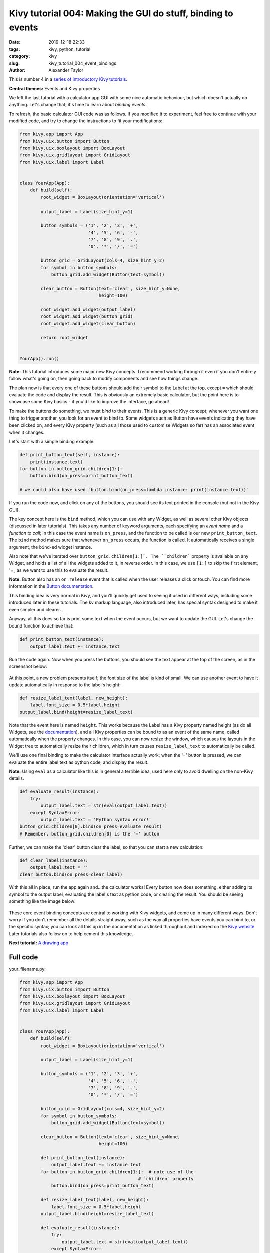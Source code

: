 Kivy tutorial 004: Making the GUI do stuff, binding to events
#############################################################

:date: 2019-12-18 22:33
:tags: kivy, python, tutorial
:category: kivy
:slug: kivy_tutorial_004_event_bindings
:author: Alexander Taylor

This is number 4 in a `series of introductory Kivy tutorials
<{filename}/pages/kivycrashcourse.rst>`__.

**Central themes:** Events and Kivy properties

We left the last tutorial with a calculator app GUI with some nice
automatic behaviour, but which doesn't actually do anything. Let's
change that; it's time to learn about *binding events*.

To refresh, the basic calculator GUI code was as follows. If you
modified it to experiment, feel free to continue with your modified
code, and try to change the instructions to fit your modifications:

.. code-block:: python

    from kivy.app import App
    from kivy.uix.button import Button
    from kivy.uix.boxlayout import BoxLayout
    from kivy.uix.gridlayout import GridLayout
    from kivy.uix.label import Label


    class YourApp(App):
        def build(self):
            root_widget = BoxLayout(orientation='vertical')

            output_label = Label(size_hint_y=1)

            button_symbols = ('1', '2', '3', '+',
                              '4', '5', '6', '-',
                              '7', '8', '9', '.',
                              '0', '*', '/', '=')

            button_grid = GridLayout(cols=4, size_hint_y=2)
            for symbol in button_symbols:
                button_grid.add_widget(Button(text=symbol))

            clear_button = Button(text='clear', size_hint_y=None,
                                  height=100)

            root_widget.add_widget(output_label)
            root_widget.add_widget(button_grid)
            root_widget.add_widget(clear_button)

            return root_widget


    YourApp().run()

**Note:** This tutorial introduces some major new Kivy concepts. I
recommend working through it even if you don't entirely follow what's
going on, then going back to modify components and see how things
change.

The plan now is that every one of these buttons should add their
symbol to the Label at the top, except ``=`` which should evaluate the
code and display the result. This is obviously an extremely basic
calculator, but the point here is to showcase some Kivy basics - if
you'd like to improve the interface, go ahead!

To make the buttons do something, we must *bind* to their events. This
is a generic Kivy concept; whenever you want one thing to trigger
another, you look for an event to bind to. Some widgets such as Button
have events indicating they have been clicked on, and every Kivy
property (such as all those used to customise Widgets so far) has an
associated event when it changes.

Let's start with a simple binding example:

.. code-block:: python

    def print_button_text(self, instance):
        print(instance.text)
    for button in button_grid.children[1:]:
        button.bind(on_press=print_button_text)

    # we could also have used `button.bind(on_press=lambda instance: print(instance.text))`

If you run the code now, and click on any of the buttons, you should
see its text printed in the console (but not in the Kivy GUI).

The key concept here is the ``bind`` method, which you can use
with any Widget, as well as several other Kivy objects (discussed in
later tutorials). This takes any number of keyword arguments, each
specifying an *event name* and a *function to call*; in this case the
event name is ``on_press``, and the function to be called is our
new ``print_button_text``. The ``bind`` method makes sure that
whenever ``on_press`` occurs, the function is called. It
automatically receives a single argument, the ``bind``-ed widget instance.

Also note that we've iterated over
``button_grid.children[1:]`. The ``children``` property is
available on any Widget, and holds a list of all the widgets added to
it, in reverse order. In this case, we use ``[1:]`` to skip the
first element, '=', as we want to use this to evaluate the result.

**Note:** Button also has an ``on_release`` event that is called when
the user releases a click or touch. You can find more information in
the `Button documentation
<https://kivy.org/docs/api-kivy.uix.button.html>`__.

This binding idea is very normal in Kivy, and you'll quickly get used
to seeing it used in different ways, including some introduced later
in these tutorials. The kv markup language, also introduced later,
has special syntax designed to make it even simpler and clearer.

Anyway, all this does so far is print some text when the event occurs,
but we want to update the GUI. Let's change the bound function to
achieve that:

.. code-block:: python

        def print_button_text(instance):
            output_label.text += instance.text

Run the code again. Now when you press the buttons, you should see the
text appear at the top of the screen, as in the screenshot below:

.. figure:: {filename}/media/kivy_text_tutorials/04_example_text.png
   :alt: Calculator text after number input
   :align: center
   :width: 400px


At this point, a new problem presents itself; the font size of the
label is kind of small. We can use another event to have it update
automatically in response to the label's height:

.. code-block:: python

        def resize_label_text(label, new_height):
            label.font_size = 0.5*label.height
        output_label.bind(height=resize_label_text)

Note that the event here is named ``height``. This works because the
Label has a Kivy property named height (as do all Widgets, see the
`documentation
<https://kivy.org/docs/api-kivy.uix.widget.html#kivy.uix.widget.Widget.height>`__),
and all Kivy properties can be bound to as an event of the same name,
called automatically when the property changes. In this case, you can
now resize the window, which causes the layouts in the Widget tree to
automatically resize their children, which in turn causes
``resize_label_text`` to automatically be called.

We'll use one final binding to make the calculator interface actually
work; when the '=' button is pressed, we can evaluate the entire label
text as python code, and display the result.

**Note:** Using ``eval`` as a calculator like this is in general a
terrible idea, used here only to avoid dwelling on the non-Kivy
details.

.. code-block:: python

        def evaluate_result(instance):
            try:
                output_label.text = str(eval(output_label.text))
            except SyntaxError:
                output_label.text = 'Python syntax error!'
        button_grid.children[0].bind(on_press=evaluate_result)
        # Remember, button_grid.children[0] is the '=' button

Further, we can make the 'clear' button clear the label, so that you
can start a new calculation:

.. code-block:: python

        def clear_label(instance):
            output_label.text = ''
        clear_button.bind(on_press=clear_label)

With this all in place, run the app again and...the calculator works!
Every button now does something, either adding its symbol to the
output label, evaluating the label's text as python code, or clearing
the result. You should be seeing something like the image below:

.. figure:: {filename}/media/kivy_text_tutorials/04_output.png
   :alt: Output for calculator app with number input
   :align: center
   :width: 400px

These core event binding concepts are central to working with Kivy
widgets, and come up in many different ways. Don't worry if you don't
remember all the details straight away, such as the way all properties
have events you can bind to, or the specific syntax; you can look all
this up in the documentation as linked throughout and indexed on the
`Kivy website <https://kivy.org/docs/api-kivy.html>`__. Later
tutorials also follow on to help cement this knowledge.

**Next tutorial:** `A drawing app <{filename}/kivy_text_tutorials/005.rst>`__

Full code
~~~~~~~~~

your_filename.py:

.. code-block:: python

    from kivy.app import App
    from kivy.uix.button import Button
    from kivy.uix.boxlayout import BoxLayout
    from kivy.uix.gridlayout import GridLayout
    from kivy.uix.label import Label


    class YourApp(App):
        def build(self):
            root_widget = BoxLayout(orientation='vertical')

            output_label = Label(size_hint_y=1)

            button_symbols = ('1', '2', '3', '+',
                              '4', '5', '6', '-',
                              '7', '8', '9', '.',
                              '0', '*', '/', '=')

            button_grid = GridLayout(cols=4, size_hint_y=2)
            for symbol in button_symbols:
                button_grid.add_widget(Button(text=symbol))

            clear_button = Button(text='clear', size_hint_y=None,
                                  height=100)

            def print_button_text(instance):
                output_label.text += instance.text
            for button in button_grid.children[1:]:  # note use of the
                                                 # `children` property
                button.bind(on_press=print_button_text)

            def resize_label_text(label, new_height):
                label.font_size = 0.5*label.height
            output_label.bind(height=resize_label_text)

            def evaluate_result(instance):
                try:
                    output_label.text = str(eval(output_label.text))
                except SyntaxError:
                    output_label.text = 'Python syntax error!'
            button_grid.children[0].bind(on_press=evaluate_result)

            def clear_label(instance):
                output_label.text = ''
            clear_button.bind(on_press=clear_label)

            root_widget.add_widget(output_label)
            root_widget.add_widget(button_grid)
            root_widget.add_widget(clear_button)

            return root_widget


    YourApp().run()
